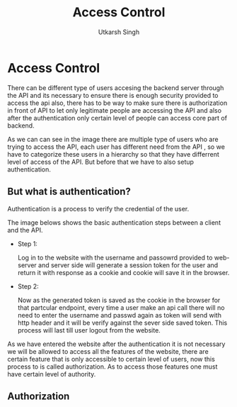 
#+title: Access Control
#+author: Utkarsh Singh

* Access Control

There can be different type of users accesing the backend server through the API and its necessary to ensure there is enough security provided to access the api also, there has to be way to make sure there is authorization in front of API to let only legitimate people are accessing the API and also after the authentication only certain level of people can access core part of backend.


[[./images/api_access_control.jpg]]

As we can can see in the image there are multiple type of users who are trying to access the API, each user has different need from the API , so we have to categorize these users in a hierarchy so that they have differrent level of access of the API. But before that we have to also setup authentication.

** But what is authentication?

Authentication is a process to verify the credential of the user.

The image belows shows the basic authentication steps between a client and the API.

- Step 1:

  Log in to the website with the username and passowrd provided to web-server and server side will generate a session token for the user and return it with response as a cookie and cookie will save it in the browser.
  
  [[./images/api_access_control-2.jpg]]


- Step 2:

  Now as the generated token is saved as the cookie in the browser for that partcular endpoint, every time a user make an api call there will no need to enter the username and passwd again as token will send with http header and it will be verify against the sever side saved token. This process will last till user logout from the website.
  
  [[./images/api_access_control-3.jpg]]


As we have entered the website after the authentication it is not necessary we will be allowed to access all the features of the website, there are certain feature that is only accessible to certain level of users, now this process to is called authorization. As to access those features one must have certain level of authority.

** Authorization


  
